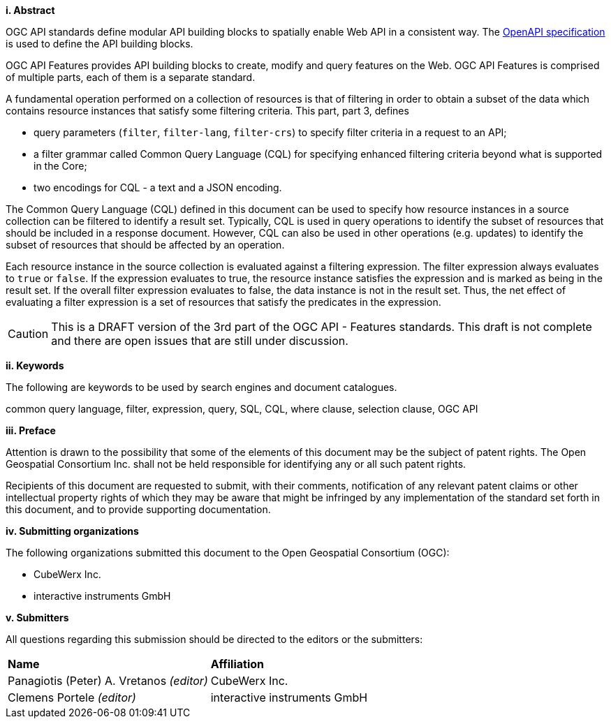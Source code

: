 [big]*i.     Abstract*

OGC API standards define modular API building blocks to spatially enable Web API
in a consistent way. The <<OpenAPI,OpenAPI specification>> is used to define the
API building blocks.

OGC API Features provides API building blocks to create, modify and query
features on the Web. OGC API Features is comprised of multiple parts, each
of them is a separate standard.

A fundamental operation performed on a collection of resources is that of
filtering in order to obtain a subset of the data which contains resource
instances that satisfy some filtering criteria.  This part, part 3, defines

* query parameters (`filter`, `filter-lang`, `filter-crs`) to specify filter
criteria in a request to an API;
* a filter grammar called Common Query Language (CQL) for specifying enhanced
filtering criteria beyond what is supported in the Core;
* two encodings for CQL - a text and a JSON encoding.

The Common Query Language (CQL) defined in this document can be used to specify
how resource instances in a source collection can be filtered to identify a
result set. Typically, CQL is used in query operations to identify the
subset of resources that should be included in a response document.
However, CQL can also be used in other operations (e.g. updates) to
identify the subset of resources that should be affected by an operation.

Each resource instance in the source collection is evaluated against a filtering
expression. The filter expression always evaluates to `true` or `false`. If the
expression evaluates to true, the resource instance satisfies the expression and
is marked as being in the result set. If the overall filter expression evaluates
to false, the data instance is not in the result set.  Thus, the net effect of
evaluating a filter expression is a set of resources that satisfy the predicates
in the expression.

CAUTION: This is a DRAFT version of the 3rd part of the OGC API - Features standards.
This draft is not complete and there are open issues that are still under discussion.

[big]*ii.    Keywords*

The following are keywords to be used by search engines and document catalogues.

common query language, filter, expression, query, SQL, CQL, where clause,
selection clause, OGC API

[big]*iii.   Preface*

Attention is drawn to the possibility that some of the elements of this document may be the subject of patent rights. The Open Geospatial Consortium Inc. shall not be held responsible for identifying any or all such patent rights.

Recipients of this document are requested to submit, with their comments, notification of any relevant patent claims or other intellectual property rights of which they may be aware that might be infringed by any implementation of the standard set forth in this document, and to provide supporting documentation.

[big]*iv.    Submitting organizations*

The following organizations submitted this document to the Open Geospatial Consortium (OGC):

* CubeWerx Inc.
* interactive instruments GmbH

[big]*v.     Submitters*

All questions regarding this submission should be directed to the editors or the submitters:

|===
|*Name* |*Affiliation*
|Panagiotis (Peter) A. Vretanos _(editor)_ |CubeWerx Inc.
|Clemens Portele _(editor)_ |interactive instruments GmbH
|===
